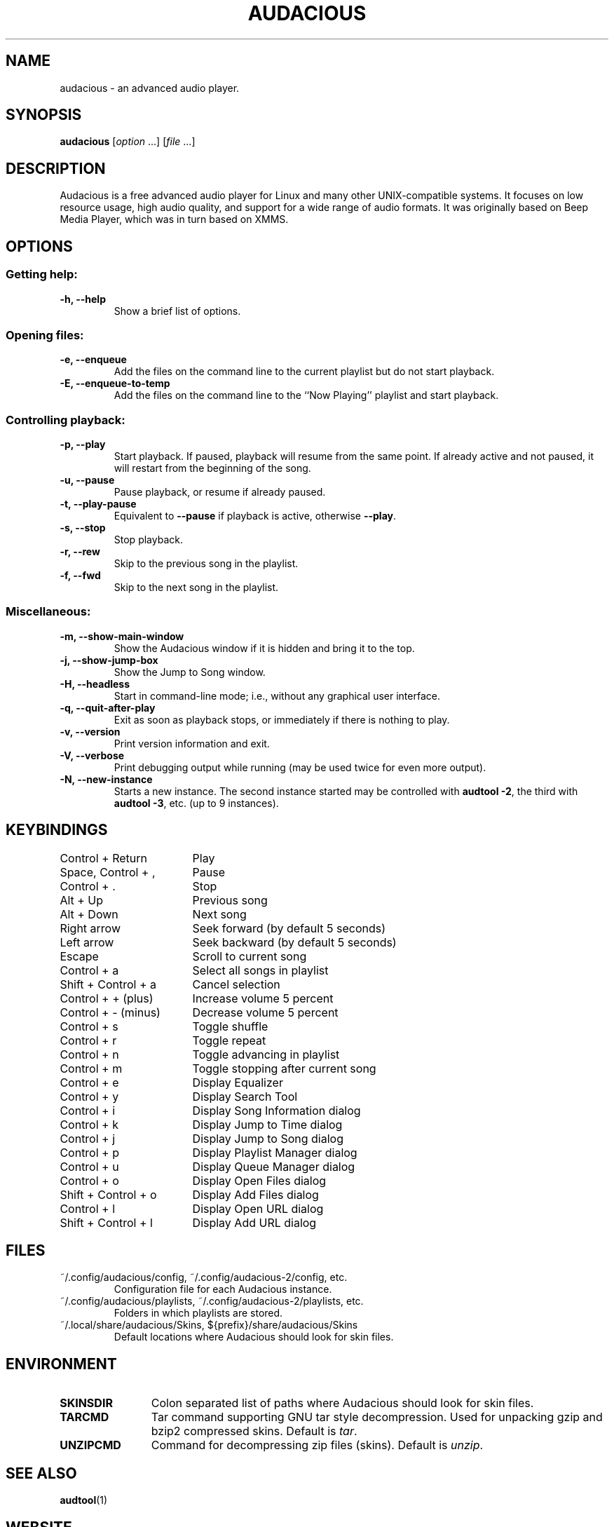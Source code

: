 .TH AUDACIOUS "1" "May 2016" "Version 3.9" "Audacious"

.SH NAME
audacious \- an advanced audio player.

.SH SYNOPSIS
.B audacious
[\fIoption\fR ...] [\fIfile\fR ...]

.SH DESCRIPTION
Audacious is a free advanced audio player for Linux and many other
UNIX-compatible systems.  It focuses on low resource usage, high audio quality,
and support for a wide range of audio formats.  It was originally based on Beep
Media Player, which was in turn based on XMMS.

.SH OPTIONS
.SS Getting help:

.TP
.B -h, --help
Show a brief list of options.

.SS Opening files:

.TP
.B -e, --enqueue
Add the files on the command line to the current playlist but do not start
playback.
.TP
.B -E, --enqueue-to-temp
Add the files on the command line to the ``Now Playing'' playlist and start
playback.

.SS Controlling playback:

.TP
.B -p, --play
Start playback.  If paused, playback will resume from the same point.  If
already active and not paused, it will restart from the beginning of the song.
.TP
.B -u, --pause
Pause playback, or resume if already paused.
.TP
.B -t, --play-pause
Equivalent to \fB--pause\fR if playback is active, otherwise \fB--play\fR.
.TP
.B -s, --stop
Stop playback.
.TP
.B -r, --rew
Skip to the previous song in the playlist.
.TP
.B -f, --fwd
Skip to the next song in the playlist.

.SS Miscellaneous:

.TP
.B -m, --show-main-window
Show the Audacious window if it is hidden and bring it to the top.
.TP
.B -j, --show-jump-box
Show the Jump to Song window.
.TP
.B -H, --headless
Start in command-line mode; i.e., without any graphical user interface.
.TP
.B -q, --quit-after-play
Exit as soon as playback stops, or immediately if there is nothing to play.
.TP
.B -v, --version
Print version information and exit.
.TP
.B -V, --verbose
Print debugging output while running (may be used twice for even more output).
.TP
.B -N, --new-instance
Starts a new instance.  The second instance started may be controlled with
\fBaudtool -2\fR, the third with \fBaudtool -3\fR, etc. (up to 9 instances).

.SH KEYBINDINGS
.ta 24
Control + Return	Play
.br
Space, Control + ,	Pause
.br
Control + .			Stop
.br
Alt + Up			Previous song
.br
Alt + Down			Next song
.br
Right arrow			Seek forward (by default 5 seconds)
.br
Left arrow			Seek backward (by default 5 seconds)
.br
Escape				Scroll to current song
.br
Control + a			Select all songs in playlist
.br
Shift + Control + a	Cancel selection
.br
Control + + (plus)	Increase volume 5 percent
.br
Control + - (minus)	Decrease volume 5 percent
.br
Control + s			Toggle shuffle
.br
Control + r			Toggle repeat
.br
Control + n			Toggle advancing in playlist
.br
Control + m			Toggle stopping after current song
.br
Control + e			Display Equalizer
.br
Control + y			Display Search Tool
.br
Control + i			Display Song Information dialog
.br
Control + k			Display Jump to Time dialog
.br
Control + j			Display Jump to Song dialog
.br
Control + p			Display Playlist Manager dialog
.br
Control + u			Display Queue Manager dialog
.br
Control + o			Display Open Files dialog
.br
Shift + Control + o	Display Add Files dialog
.br
Control + l			Display Open URL dialog
.br
Shift + Control + l	Display Add URL dialog

.SH FILES

.TP
~/.config/audacious/config, ~/.config/audacious-2/config, etc.
Configuration file for each Audacious instance.
.TP
~/.config/audacious/playlists, ~/.config/audacious-2/playlists, etc.
Folders in which playlists are stored.
.TP
~/.local/share/audacious/Skins, ${prefix}/share/audacious/Skins
Default locations where Audacious should look for skin files.

.SH ENVIRONMENT

.TP 12
.B SKINSDIR
Colon separated list of paths where Audacious should look for skin files.
.TP
.B TARCMD
Tar command supporting GNU tar style decompression.  Used for
unpacking gzip and bzip2 compressed skins.  Default is \fItar\fP.
.TP
.B UNZIPCMD
Command for decompressing zip files (skins).  Default is \fIunzip\fP.

.SH "SEE ALSO"
.BR audtool (1)

.SH WEBSITE
.I http://audacious-media-player.org
